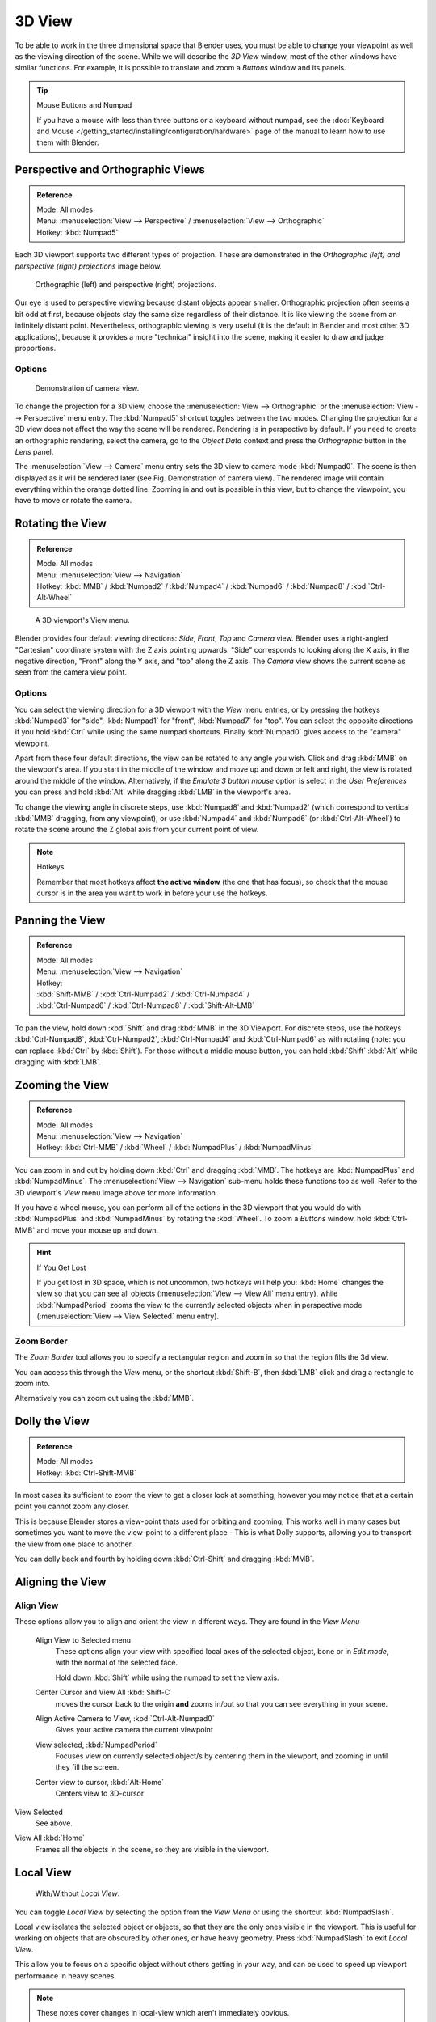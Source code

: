 
*******
3D View
*******

To be able to work in the three dimensional space that Blender uses,
you must be able to change your viewpoint as well as the viewing direction of the scene.
While we will describe the *3D View* window,
most of the other windows have similar functions. For example,
it is possible to translate and zoom a *Buttons* window and its panels.

.. tip:: Mouse Buttons and Numpad

   If you have a mouse with less than three buttons or a keyboard without numpad,
   see the :doc:`Keyboard and Mouse </getting_started/installing/configuration/hardware>`
   page of the manual to learn how to use them with Blender.


.. _3dview-projections:

Perspective and Orthographic Views
==================================

.. admonition:: Reference
   :class: refbox

   | Mode:     All modes
   | Menu:     :menuselection:`View --> Perspective` / :menuselection:`View --> Orthographic`
   | Hotkey:   :kbd:`Numpad5`

Each 3D viewport supports two different types of projection.
These are demonstrated in the *Orthographic (left) and perspective (right)
projections* image below.


.. figure:: /images/3DPerspective.jpg
   :width: 630px

   Orthographic (left) and perspective (right) projections.


Our eye is used to perspective viewing because distant objects appear smaller.
Orthographic projection often seems a bit odd at first,
because objects stay the same size regardless of their distance.
It is like viewing the scene from an infinitely distant point.
Nevertheless, orthographic viewing is very useful
(it is the default in Blender and most other 3D applications),
because it provides a more "technical" insight into the scene,
making it easier to draw and judge proportions.


Options
-------

.. figure:: /images/3DCameraView.jpg

   Demonstration of camera view.


To change the projection for a 3D view, choose the :menuselection:`View --> Orthographic`
or the :menuselection:`View --> Perspective` menu entry.
The :kbd:`Numpad5` shortcut toggles between the two modes.
Changing the projection for a 3D view does not affect the way the scene will be rendered.
Rendering is in perspective by default. If you need to create an orthographic rendering,
select the camera, go to the *Object Data* context and press the
*Orthographic* button in the *Lens* panel.

The :menuselection:`View --> Camera` menu entry sets the 3D view to camera mode :kbd:`Numpad0`.
The scene is then displayed as it will be rendered later (see Fig. Demonstration of camera view).
The rendered image will contain everything within the orange dotted line.
Zooming in and out is possible in this view, but to change the viewpoint,
you have to move or rotate the camera.

.. seealso::

   - :doc:`Render perspectives </editors/3dview/object/types/camera/lens>`
   - :doc:`Camera View </editors/3dview/navigate/camera_view>`
   - :ref:`Camera Clipping <camera-clipping>`
   - :term:`Camera Projections <projection>`


Rotating the View
=================

.. admonition:: Reference
   :class: refbox

   | Mode:     All modes
   | Menu:     :menuselection:`View --> Navigation`
   | Hotkey:   :kbd:`MMB` / :kbd:`Numpad2` / :kbd:`Numpad4` / :kbd:`Numpad6` / :kbd:`Numpad8` / :kbd:`Ctrl-Alt-Wheel`

.. figure:: /images/3DView.jpg
   :width: 300px

   A 3D viewport's View menu.


Blender provides four default viewing directions: *Side*, *Front*,
*Top* and *Camera* view.
Blender uses a right-angled "Cartesian" coordinate system with the Z axis pointing upwards.
"Side" corresponds to looking along the X axis, in the negative direction,
"Front" along the Y axis, and "top" along the Z axis.
The *Camera* view shows the current scene as seen from the camera view point.


Options
-------

You can select the viewing direction for a 3D viewport with the *View* menu entries,
or by pressing the hotkeys :kbd:`Numpad3` for "side", :kbd:`Numpad1` for "front",
:kbd:`Numpad7` for "top". You can select the opposite directions if you hold
:kbd:`Ctrl` while using the same numpad shortcuts.
Finally :kbd:`Numpad0` gives access to the "camera" viewpoint.

Apart from these four default directions, the view can be rotated to any angle you wish.
Click and drag :kbd:`MMB` on the viewport's area.
If you start in the middle of the window and move up and down or left and right,
the view is rotated around the middle of the window. Alternatively,
if the *Emulate 3 button mouse* option is select in the *User Preferences* you can press and hold
:kbd:`Alt` while dragging :kbd:`LMB` in the viewport's area.

To change the viewing angle in discrete steps, use :kbd:`Numpad8` and :kbd:`Numpad2`
(which correspond to vertical :kbd:`MMB` dragging, from any viewpoint),
or use :kbd:`Numpad4` and :kbd:`Numpad6` (or :kbd:`Ctrl-Alt-Wheel`)
to rotate the scene around the Z global axis from your current point of view.

.. note:: Hotkeys

   Remember that most hotkeys affect **the active window** (the one that has focus),
   so check that the mouse cursor is in the area you want to work in before your use the hotkeys.

.. seealso::

   - :ref:`Orbit Style Preference <prefs-input-orbit_style>`
   - :ref:`Auto-Perspective Preference <prefs-interface-auto_perspective>`


Panning the View
================

.. admonition:: Reference
   :class: refbox

   | Mode:     All modes
   | Menu:     :menuselection:`View --> Navigation`
   | Hotkey:
   | :kbd:`Shift-MMB` / :kbd:`Ctrl-Numpad2` / :kbd:`Ctrl-Numpad4` /
   | :kbd:`Ctrl-Numpad6` / :kbd:`Ctrl-Numpad8` / :kbd:`Shift-Alt-LMB`

To pan the view, hold down :kbd:`Shift` and drag :kbd:`MMB` in the 3D Viewport.
For discrete steps, use the hotkeys :kbd:`Ctrl-Numpad8`, :kbd:`Ctrl-Numpad2`,
:kbd:`Ctrl-Numpad4` and :kbd:`Ctrl-Numpad6` as with rotating (note:
you can replace :kbd:`Ctrl` by :kbd:`Shift`).
For those without a middle mouse button,
you can hold :kbd:`Shift` :kbd:`Alt` while dragging with :kbd:`LMB`.


Zooming the View
================

.. admonition:: Reference
   :class: refbox

   | Mode:     All modes
   | Menu:     :menuselection:`View --> Navigation`
   | Hotkey:   :kbd:`Ctrl-MMB` / :kbd:`Wheel` / :kbd:`NumpadPlus` / :kbd:`NumpadMinus`

You can zoom in and out by holding down :kbd:`Ctrl` and dragging :kbd:`MMB`.
The hotkeys are :kbd:`NumpadPlus` and :kbd:`NumpadMinus`.
The :menuselection:`View --> Navigation` sub-menu holds these functions too as well.
Refer to the 3D viewport's *View* menu image above for more information.

If you have a wheel mouse, you can perform all of the actions in the 3D viewport that you
would do with :kbd:`NumpadPlus` and :kbd:`NumpadMinus` by rotating the :kbd:`Wheel`.
To zoom a *Buttons* window,
hold :kbd:`Ctrl-MMB` and move your mouse up and down.

.. hint:: If You Get Lost

   If you get lost in 3D space, which is not uncommon, two hotkeys will help you:
   :kbd:`Home` changes the view so that you can see all objects (:menuselection:`View --> View All` menu entry),
   while :kbd:`NumpadPeriod` zooms the view to the currently selected objects when in perspective mode
   (:menuselection:`View --> View Selected` menu entry).


Zoom Border
-----------

The *Zoom Border* tool allows you to specify a rectangular region and zoom in so
that the region fills the 3d view.

You can access this through the *View* menu, or the shortcut :kbd:`Shift-B`,
then :kbd:`LMB` click and drag a rectangle to zoom into.

Alternatively you can zoom out using the :kbd:`MMB`.


Dolly the View
==============

.. admonition:: Reference
   :class: refbox

   | Mode:     All modes
   | Hotkey:   :kbd:`Ctrl-Shift-MMB`

In most cases its sufficient to zoom the view to get a closer look at something,
however you may notice that at a certain point you cannot zoom any closer.

This is because Blender stores a view-point thats used for orbiting and zooming, This works
well in many cases but sometimes you want to move the view-point to a different place - This
is what Dolly supports, allowing you to transport the view from one place to another.

You can dolly back and fourth by holding down :kbd:`Ctrl-Shift` and dragging
:kbd:`MMB`.


Aligning the View
=================

Align View
----------

These options allow you to align and orient the view in different ways.
They are found in the *View Menu*

   Align View to Selected menu
      These options align your view with specified local axes of the selected object, bone or in *Edit mode*,
      with the normal of the selected face.

      Hold down :kbd:`Shift` while using the numpad to set the view axis.

   Center Cursor and View All :kbd:`Shift-C`
      moves the cursor back to the origin **and** zooms in/out so that you can see everything in your scene.
   Align Active Camera to View, :kbd:`Ctrl-Alt-Numpad0`
      Gives your active camera the current viewpoint
   View selected, :kbd:`NumpadPeriod`
      Focuses view on currently selected object/s by centering them in the viewport,
      and zooming in until they fill the screen.
   Center view to cursor, :kbd:`Alt-Home`
      Centers view to 3D-cursor

View Selected
   See above.

.. _3dview-view_all:

View All :kbd:`Home`
   Frames all the objects in the scene, so they are visible in the viewport.


.. _3dview-local_view:

Local View
==========

.. figure:: /images/3Dinteraction-Navigating-Global-Local-global-local.jpg

   With/Without *Local View*.


You can toggle *Local View* by selecting the option
from the *View Menu* or using the shortcut :kbd:`NumpadSlash`.

Local view isolates the selected object or objects,
so that they are the only ones visible in the viewport.
This is useful for working on objects that are obscured by other ones, or have heavy geometry.
Press :kbd:`NumpadSlash` to exit *Local View*.

This allow you to focus on a specific object without others getting in your way,
and can be used to speed up viewport performance in heavy scenes.

.. note::

   These notes cover changes in local-view which aren't immediately obvious.

   3D Cursor
      In local-view the 3D cursor is not locked to the scene.
      Instead, each view has an independent cursor location.
   Layers
      Local-view bypasses layers, using only the selected objects when entering local-view.
      Although new objects may be added while in local-view.

      Its also possible to send objects out of local view,
      using :menuselection:`Object --> Move Objects out of Local View`,
      which can be useful to further isolate a selection.
   Preview Renders
      Preview renders will still use lamps outside the local-view,
      this allows you to quickly render previews
      without having to remember to select all lamps when entering local-view.


Quad View
=========

.. admonition:: Reference
   :class: refbox

   | Mode:     All modes
   | Menu:     :menuselection:`View --> Toggle Quad View`
   | Hotkey:   :kbd:`Ctrl-Alt-Q`


.. figure:: /images/3D_Interaction-Navigating-3D_view-Quad_View.jpg
   :width: 340px

   Quad View


Toggling Quad View will split the 3D window into 4 views: 3 *Ortho* views and a *Camera* / *User View*.
This view will allow you to instantly see your model from a number of view points.
In this arrangement, you can zoom and pan each view independently but you cannot rotate the view.
Note that this is different from splitting the windows and aligning the view manually.
In Quad View, the four views are still part of a single 3D window.
So they share the same draw options and layers.

If you want to be able to rotate each view, you can un-check the *Locked* option.

However in sometimes its preferable to split the view, so each can have its own configuration.

:doc:`Read more about splitting areas </interface/window_system/arranging_areas>`


.. _3dview-clip_border:

View Clipping Border
====================

.. admonition:: Reference
   :class: refbox

   | Mode:     All modes
   | Menu:     :menuselection:`View --> Set Clipping Border`
   | Hotkey:   :kbd:`Alt-B`

.. figure:: /images/3D_Interaction-Navigating-3D_view-Region_Clipping.jpg
   :width: 340px

   Region/Volume clipping.


To assist in the process of working with complex models and scenes,
you can set the view clipping to visually isolate what you're working on.

Once clipping is used, you will only see whats inside a volume you've defined.
Tools such as paint, sculpt, selection, transform-snapping etc.
will also ignore geometry outside the clipping bounds.

Once activated with :kbd:`Alt-B`, you have to draw a rectangle with the mouse,
in the wanted 3D view. The created clipping volume will then be:

- A right-angled `parallelepiped <https://en.wikipedia.org/wiki/Parallelepiped>`__
  (of infinite length) if your view is orthographic.
- A rectangular-based pyramid (of infinite height) if your view is in perspective.

To delete this clipping, press :kbd:`Alt-B` again.


Example
-------

The *Region/Volume clipping* image shows an example of using the clipping tool with a cube.
Start by activating the tool with :kbd:`Alt-B` (upper left of the image).
This will generate a dashed cross-hair cursor.
Click with the :kbd:`LMB` and drag out a rectangular region shown in the upper right.
Now a region is defined and clipping is applied against that region in 3D space.
Notice that part of the cube is now invisible or clipped. Use the :kbd:`MMB` to rotate
the view and you will see that only what is inside the pyramidal volume is visible.
All the editing tools still function as normal but only within the pyramidal clipping volume.

The dark gray area is the clipping volume itself.
Once clipping is deactivated with another :kbd:`Alt-B`,
all of 3D space will become visible again.


.. _3dview-walk_fly:

Walk/Fly Mode
=============

When you have to place the view, normally you do as described above.

However, there are cases in which you really prefer to just navigate your model,
especially if it's very large, like environments or some architectural model.
In these cases viewing the model in perspective mode has limitations,
for example after zooming a lot of panning is extremely uncomfortable and difficult,
or you apparently cannot move the camera any nearer. As an example,
try to navigate to a very distant object in the view with traditional methods
(explained above) and see what you can get.

With walk/fly modes you move, pan, tilt, and dolly the camera around without any of those limitations.


.. figure:: /images/3D_Interaction-Navigating-3D_view-Navigation_Mode.jpg
   :width: 173px

   View Navigation.


In the :doc:`User Preferences window </preferences/index>`
select the navigation mode you want to use as default when invoking the View Navigation operator.
Alternatively you can call the individual modes from the View Navigation menu.

.. note::

   This mode actually *moves* the camera used by the view.
   This means that when you are in camera view,
   it moves the active camera'', which is another way to place and aim it.


Walk Mode
---------

.. admonition:: Reference
   :class: refbox

   | Mode:     All modes
   | Menu:     :menuselection:`View --> View Navigation --> Walk Navigation`
   | Hotkey:   :kbd:`Shift-F`


On activation the mouse pointer will move at the center of the view,
and a cross marker will appear...

This navigation mode behaves similar to the first person navigation system available in most 3d world games nowadays.
It works with a combination of keyboard keys (:kbd:`W`:kbd:`A`:kbd:`S`:kbd:`D`) and mouse movement.
By default the navigation is in the 'free' mode, with no gravity influence.
You can toggle between gravity and free mode during the navigation :kbd:`Tab`. 

To move to places more quickly you can teleport :kbd:`Spacebar` around your scene.
If there is an object in front of the walk cross/aim you will move in that direction until you reach the point
(offset by the 'camera height' value set in the [Doc:2.6/Manual/Preferences|User Preferences window]]).

Shortcuts
^^^^^^^^^

- Move the mouse left/right to pan the view left/right or move it up/down to tilt the view up/down.
- Move the camera forward/backward (:kbd:`W`/:kbd:`S`).
- Strafe left/right (:kbd:`A`/:kbd:`D`).
- Jump :kbd:`V` - only in 'gravity' mode.
- Move up and down (:kbd:`Q`/:kbd:`E`) - only in 'free' mode.
- Alternate between 'free' and 'gravity' modes :kbd:`Tab`.
- Change the movement speed:
  - :kbd:`WheelUp` or :kbd:`NumpadPlus`} to increase the movement speed for this open session
  - :kbd:`WheelDown` or to :kbd:`NumpadMinus`} to decrease the movement speed for this open session
  - :kbd:`Shift` (hold) - to speed up the movement temporarily
  - :kbd:`Alt` (hold) - to slow down the movement temporarily


When you are happy with the new view, click :kbd:`LMB` to confirm.
In case you want to go back from where you started, press :kbd:`Esc` or :kbd:`RMB`, as usual.

If the defaults values (speed, mouse sensitivity, ...) need adjustments for your project,
in the [[Doc:2.6/Manual/Preferences|User Preferences window]] you can select a few options for the navigation system:


Fly Mode
--------

.. admonition:: Reference
   :class: refbox

   | Mode:     All modes
   | Menu:     :menuselection:`View --> View Navigation --> Fly Navigation`
   | Hotkey:   :kbd:`Shift-F`


On activation the mouse pointer will move at the center of the view,
and a squared marker will appear – a sort of HUD...

Some of the options of Fly mode are influenced by the position of the
mouse pointer relative to the center of the view itself,
and the squared marker around this center provides a sort of
"safe region" where you can place the mouse for it to have no effect on the view.
The more you take the mouse pointer away from the marker, the more you pan, or track, etc.

.. youtube:: bTRrHNn-d4w

Shortcuts
^^^^^^^^^

- Move the mouse left/right to pan the view left/right or move it up/down to tilt the view up/down.
- Move the view forward/backward:
  - :kbd:`WheelUp` or :kbd:`NumpadPlus`} to accelerate the movement forward.
  - :kbd:`WheelDown` or to :kbd:`NumpadMinus`} to accelerate the movement backward.

    So if the view is already moving forward,
    :kbd:`WheelDown`/:kbd:`NumpadMinus`} will eventually stop it and then move it backward, etc.
- Drag the :kbd:`MMB` to dolly.
  In this case the view can move laterally on its local axis at the moment you drag the mouse – quite obviously,
  dragging left/right/up/down makes the view dolly on the left/right/up/down respectively.

When you are happy with the new view, click :kbd:`LMB` to confirm.
In case you want to go back from where you started, press :kbd:`Esc` or :kbd:`RMB`, as usual.
